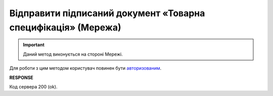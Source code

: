 #####################################################################################
**Відправити підписаний документ «Товарна специфікація» (Мережа)**
#####################################################################################

.. important::
   Даний метод виконується на стороні Мережі.

Для роботи з цим методом користувач повинен бути `авторизованим <https://wiki.edin.ua/uk/latest/E_SPEC/EDIN_2_0/API_2_0/Methods/Authorization.html>`__.

.. csv-table:: 
  :file: PatchAgreementComdoc.csv
  :widths:  10, 41
  :stub-columns: 0

**RESPONSE**

Код сервера 200 (ok).

